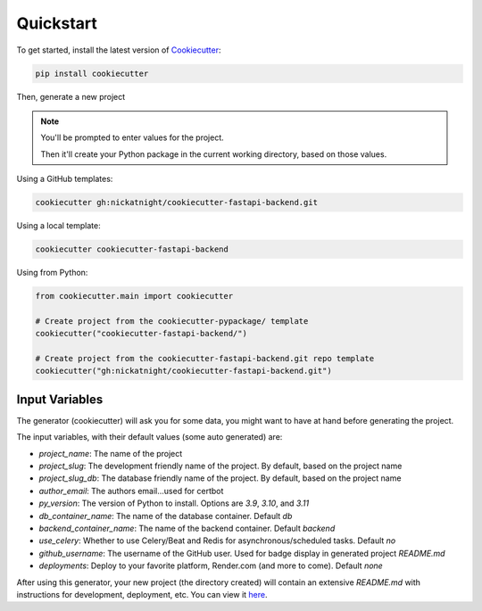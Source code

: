 Quickstart
==========

To get started, install the latest version of `Cookiecutter <https://github.com/cookiecutter/cookiecutter>`_:

.. code-block:: bash

    pip install cookiecutter

Then, generate a new project

.. note::
   You'll be prompted to enter values for the project.

   Then it'll create your Python package in the current working directory, based on those values.

Using a GitHub templates:

.. code-block:: bash

    cookiecutter gh:nickatnight/cookiecutter-fastapi-backend.git


Using a local template:

.. code-block:: bash

    cookiecutter cookiecutter-fastapi-backend

Using from Python:

.. code-block:: python

    from cookiecutter.main import cookiecutter

    # Create project from the cookiecutter-pypackage/ template
    cookiecutter("cookiecutter-fastapi-backend/")

    # Create project from the cookiecutter-fastapi-backend.git repo template
    cookiecutter("gh:nickatnight/cookiecutter-fastapi-backend.git")

Input Variables
---------------

The generator (cookiecutter) will ask you for some data, you might want to have at hand before generating the project.

The input variables, with their default values (some auto generated) are:

* `project_name`: The name of the project
* `project_slug`: The development friendly name of the project. By default, based on the project name
* `project_slug_db`: The database friendly name of the project. By default, based on the project name
* `author_email`: The authors email...used for certbot
* `py_version`: The version of Python to install. Options are `3.9`, `3.10`, and `3.11`
* `db_container_name`: The name of the database container. Default `db`
* `backend_container_name`: The name of the backend container. Default `backend`
* `use_celery`: Whether to use Celery/Beat and Redis for asynchronous/scheduled tasks. Default `no`
* `github_username`: The username of the GitHub user. Used for badge display in generated project `README.md`
* `deployments`: Deploy to your favorite platform, Render.com (and more to come). Default `none`

After using this generator, your new project (the directory created) will contain an extensive `README.md` with instructions for development, deployment, etc. You can view it `here <https://github.com/nickatnight/cookiecutter-fastapi-backend/blob/master/%7B%7B%20cookiecutter.project_slug%20%7D%7D/README.md>`_.
